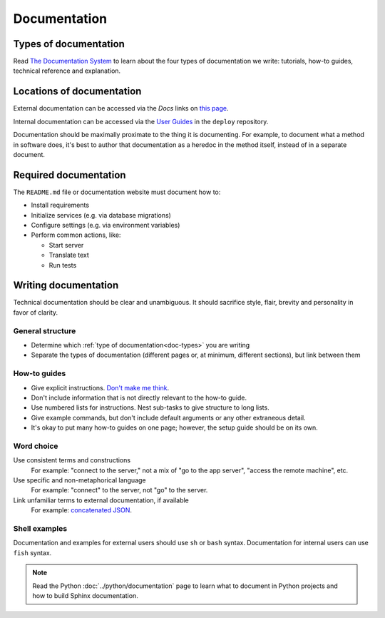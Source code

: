 Documentation
=============

.. _doc-types:

Types of documentation
----------------------

Read `The Documentation System <https://documentation.divio.com>`__ to learn about the four types of documentation we write: tutorials, how-to guides, technical reference and explanation.

Locations of documentation
--------------------------

External documentation can be accessed via the *Docs* links on `this page <https://github.com/open-contracting/standard-maintenance-scripts/blob/main/badges.md>`__.

Internal documentation can be accessed via the `User Guides <https://ocdsdeploy.readthedocs.io/en/latest/use/index.html>`__ in the ``deploy`` repository.

Documentation should be maximally proximate to the thing it is documenting. For example, to document what a method in software does, it's best to author that documentation as a heredoc in the method itself, instead of in a separate document.

Required documentation
----------------------

The ``README.md`` file or documentation website must document how to:

-  Install requirements
-  Initialize services (e.g. via database migrations)
-  Configure settings (e.g. via environment variables)
-  Perform common actions, like:

   -  Start server
   -  Translate text
   -  Run tests

Writing documentation
---------------------

Technical documentation should be clear and unambiguous. It should sacrifice style, flair, brevity and personality in favor of clarity.

General structure
~~~~~~~~~~~~~~~~~

-  Determine which :ref:`type of documentation<doc-types>` you are writing
-  Separate the types of documentation (different pages or, at minimum, different sections), but link between them

How-to guides
~~~~~~~~~~~~~

-  Give explicit instructions. `Don't make me think <https://en.wikipedia.org/wiki/Don%27t_Make_Me_Think>`__.
-  Don't include information that is not directly relevant to the how-to guide.
-  Use numbered lists for instructions. Nest sub-tasks to give structure to long lists.
-  Give example commands, but don't include default arguments or any other extraneous detail.
-  It's okay to put many how-to guides on one page; however, the setup guide should be on its own.

Word choice
~~~~~~~~~~~

Use consistent terms and constructions
  For example: "connect to the server," not a mix of "go to the app server", "access the remote machine", etc.
Use specific and non-metaphorical language
  For example: "connect" to the server, not "go" to the server.
Link unfamiliar terms to external documentation, if available
  For example: `concatenated JSON <https://en.wikipedia.org/wiki/JSON_streaming#Concatenated_JSON>`__.

Shell examples
~~~~~~~~~~~~~~

Documentation and examples for external users should use ``sh`` or ``bash`` syntax. Documentation for internal users can use ``fish`` syntax.

.. note::

   Read the Python :doc:`../python/documentation` page to learn what to document in Python projects and how to build Sphinx documentation.
